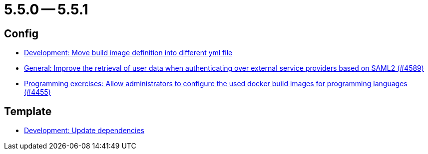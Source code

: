 = 5.5.0 -- 5.5.1

== Config

* link:https://www.github.com/ls1intum/Artemis/commit/0c8d44d149beff273a6c3bd68a17bb9a8081cd9c[Development: Move build image definition into different yml file]
* link:https://www.github.com/ls1intum/Artemis/commit/11cef20c9b80489e570dc9954c7d1b05ab5a390c[General: Improve the retrieval of user data when authenticating over external service providers based on SAML2 (#4589)]
* link:https://www.github.com/ls1intum/Artemis/commit/f82efae8f6fa9bded4a13e5a158d6da523c7a90a[Programming exercises: Allow administrators to configure the used docker build images for programming languages (#4455)]


== Template

* link:https://www.github.com/ls1intum/Artemis/commit/15475dce6d43718cb37490246f8ead148a04844b[Development: Update dependencies]


